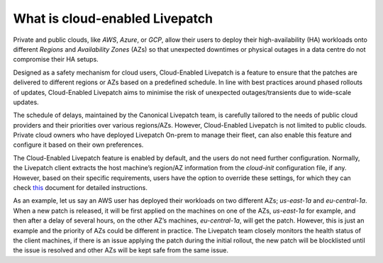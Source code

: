 What is cloud-enabled Livepatch
###############################

Private and public clouds, like *AWS*, *Azure*, or *GCP*, allow their
users to deploy their high-availability (HA) workloads onto different
*Regions* and *Availability Zones* (AZs) so that unexpected downtimes or
physical outages in a data centre do not compromise their HA setups.

Designed as a safety mechanism for cloud users, Cloud-Enabled Livepatch
is a feature to ensure that the patches are delivered to different
regions or AZs based on a predefined schedule. In line with best
practices around phased rollouts of updates, Cloud-Enabled Livepatch
aims to minimise the risk of unexpected outages/transients due to
wide-scale updates.

The schedule of delays, maintained by the Canonical Livepatch team, is
carefully tailored to the needs of public cloud providers and their
priorities over various regions/AZs. However, Cloud-Enabled Livepatch is
not limited to public clouds. Private cloud owners who have deployed
Livepatch On-prem to manage their fleet, can also enable this feature
and configure it based on their own preferences.

The Cloud-Enabled Livepatch feature is enabled by default, and the users
do not need further configuration. Normally, the Livepatch client
extracts the host machine’s region/AZ information from the *cloud-init*
configuration file, if any. However, based on their specific
requirements, users have the option to override these settings, for
which they can check `this </t/39164>`__ document for detailed
instructions.

As an example, let us say an AWS user has deployed their workloads on
two different AZs; *us-east-1a* and *eu-central-1a*. When a new patch is
released, it will be first applied on the machines on one of the AZs,
*us-east-1a* for example, and then after a delay of several hours, on
the other AZ’s machines, *eu-central-1a*, will get the patch. However,
this is just an example and the priority of AZs could be different in
practice. The Livepatch team closely monitors the health status of the
client machines, if there is an issue applying the patch during the
initial rollout, the new patch will be blocklisted until the issue is
resolved and other AZs will be kept safe from the same issue.
